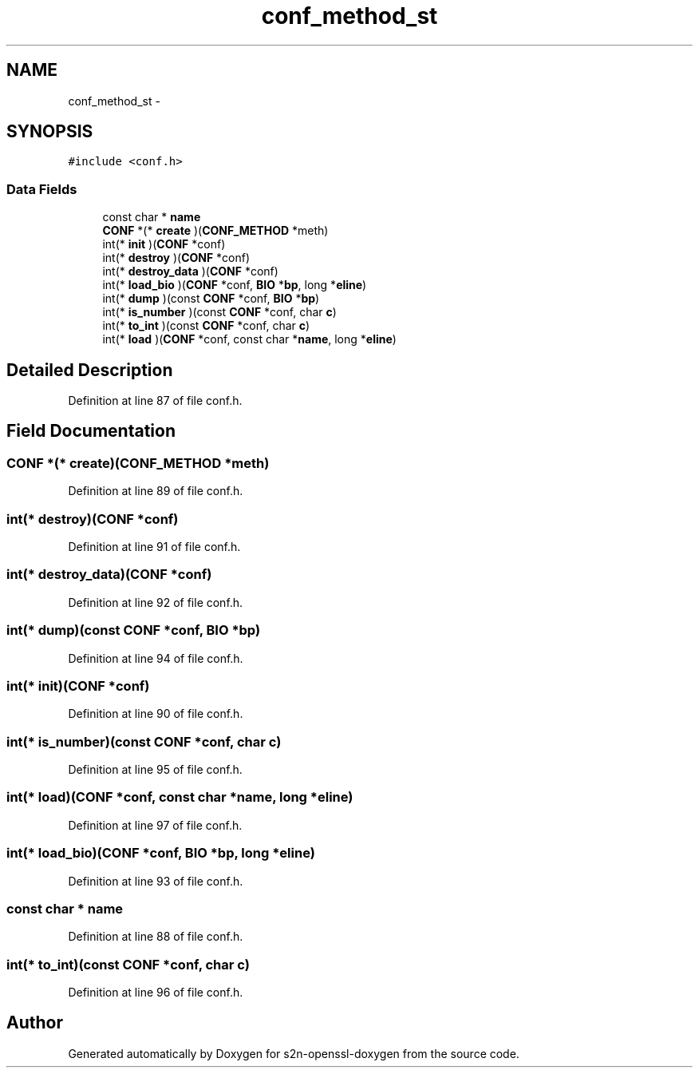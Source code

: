 .TH "conf_method_st" 3 "Thu Jun 30 2016" "s2n-openssl-doxygen" \" -*- nroff -*-
.ad l
.nh
.SH NAME
conf_method_st \- 
.SH SYNOPSIS
.br
.PP
.PP
\fC#include <conf\&.h>\fP
.SS "Data Fields"

.in +1c
.ti -1c
.RI "const char * \fBname\fP"
.br
.ti -1c
.RI "\fBCONF\fP *(* \fBcreate\fP )(\fBCONF_METHOD\fP *meth)"
.br
.ti -1c
.RI "int(* \fBinit\fP )(\fBCONF\fP *conf)"
.br
.ti -1c
.RI "int(* \fBdestroy\fP )(\fBCONF\fP *conf)"
.br
.ti -1c
.RI "int(* \fBdestroy_data\fP )(\fBCONF\fP *conf)"
.br
.ti -1c
.RI "int(* \fBload_bio\fP )(\fBCONF\fP *conf, \fBBIO\fP *\fBbp\fP, long *\fBeline\fP)"
.br
.ti -1c
.RI "int(* \fBdump\fP )(const \fBCONF\fP *conf, \fBBIO\fP *\fBbp\fP)"
.br
.ti -1c
.RI "int(* \fBis_number\fP )(const \fBCONF\fP *conf, char \fBc\fP)"
.br
.ti -1c
.RI "int(* \fBto_int\fP )(const \fBCONF\fP *conf, char \fBc\fP)"
.br
.ti -1c
.RI "int(* \fBload\fP )(\fBCONF\fP *conf, const char *\fBname\fP, long *\fBeline\fP)"
.br
.in -1c
.SH "Detailed Description"
.PP 
Definition at line 87 of file conf\&.h\&.
.SH "Field Documentation"
.PP 
.SS "\fBCONF\fP *(* create)(\fBCONF_METHOD\fP *meth)"

.PP
Definition at line 89 of file conf\&.h\&.
.SS "int(* destroy)(\fBCONF\fP *conf)"

.PP
Definition at line 91 of file conf\&.h\&.
.SS "int(* destroy_data)(\fBCONF\fP *conf)"

.PP
Definition at line 92 of file conf\&.h\&.
.SS "int(* dump)(const \fBCONF\fP *conf, \fBBIO\fP *\fBbp\fP)"

.PP
Definition at line 94 of file conf\&.h\&.
.SS "int(* init)(\fBCONF\fP *conf)"

.PP
Definition at line 90 of file conf\&.h\&.
.SS "int(* is_number)(const \fBCONF\fP *conf, char \fBc\fP)"

.PP
Definition at line 95 of file conf\&.h\&.
.SS "int(* load)(\fBCONF\fP *conf, const char *\fBname\fP, long *\fBeline\fP)"

.PP
Definition at line 97 of file conf\&.h\&.
.SS "int(* load_bio)(\fBCONF\fP *conf, \fBBIO\fP *\fBbp\fP, long *\fBeline\fP)"

.PP
Definition at line 93 of file conf\&.h\&.
.SS "const char * name"

.PP
Definition at line 88 of file conf\&.h\&.
.SS "int(* to_int)(const \fBCONF\fP *conf, char \fBc\fP)"

.PP
Definition at line 96 of file conf\&.h\&.

.SH "Author"
.PP 
Generated automatically by Doxygen for s2n-openssl-doxygen from the source code\&.
